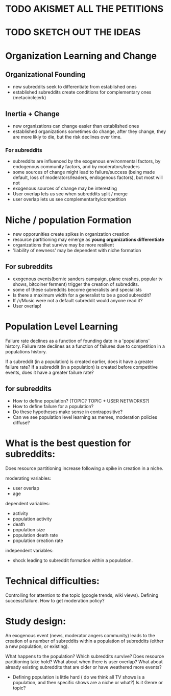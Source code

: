 * TODO AKISMET ALL THE PETITIONS
* TODO SKETCH OUT THE IDEAS

* Organization Learning and  Change
** Organizational Founding
- new subreddits seek to differentiate from established ones 
- established subreddits create conditions for complementary ones (metacirclejerk)

** Inertia + Change 
- new organizations can change easier than established ones
- established organizations sometimes do change, after they change, they are more likly to die, but the risk declines over time.

*** For subreddits
- subreddits are influenced by the exogenous environmental factors, by endogenous community factors, and by moderators/leaders
- some sources of change might lead to failure/success (being made default, loss of moderators/leaders, endogenous factors), but most will not
- exogenous sources of change may be interesting
- User overlap lets us see when subreddits split / merge
- user overlap lets us see complementarity/competition


* Niche / population Formation
- new opporunities create spikes in organization creation
- resource partitioning may emerge as *young organizations differentiate*
- organizations that survive may be more resilient
- 'liability of newness' may be dependent with niche formation

** For subreddits
- exogenous events(bernie sanders campaign, plane crashes, popular tv shows, bitcoiner ferment) trigger the creation of subreddits.
- some of these subreddits become generalists and specialists
- Is there a maximum width for a generalist to be a good subreddit?
- If /r/Music were not a default subreddit would anyone read it?
- User overlap!


* Population Level Learning
Failure rate declines as a function of founding date in a 'populations' history. 
Failure rate declines as a function of failures due to competition in a populations history.  

If a subreddit (in a population) is created earlier, does it have a greater failure rate?
If a subreddit (in a population) is created before competitive events, does it have a greater failure rate?

** for subreddits
- How to define population?  (TOPIC? TOPIC + USER NETWORKS?)
- How to define failure for a population?
- Do these hypotheses make sense in contrapositive?
- Can we see population level learning as memes, moderation policies diffuse? 

* What is the best question for subreddits: 

Does resource partitioning increase following a spike in creation in a niche. 

moderating variables:
+ user overlap
+ age

dependent variables:
+ activity
+ population activity
+ death
+ population size
+ population death rate
+ population creation rate

independent variables:
+ shock leading to subreddit formation within a population. 



* Technical difficulties: 
Controlling for attention to the topic (google trends, wiki views).
Defining success/failure. 
How to get moderation policy?

* Study design:

An exogenous event (news, moderator angers community) leads to the creation of a number of subreddits within a population of subreddits (either a new population, or existing). 

What happens to the population? Which subreddits survive? Does resource partitioning take hold? 
What about when there is user overlap? 
What about already existing subreddits that are older or have weathered more events?

- Defining population is  little hard ( do we think all TV shows is a population, and then specific shows are a niche or what?)  Is it Genre or topic?



